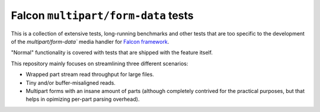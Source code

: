 Falcon ``multipart/form-data`` tests
====================================

This is a collection of extensive tests, long-running benchmarks and other
tests that are too specific to the development of the `multipart/form-data``
media handler for `Falcon framework <https://falconframework.org>`_.

"Normal" functionality is covered with tests that are shipped with the feature
itself.

This repository mainly focuses on streamlining three different scenarios:

* Wrapped part stream read throughput for large files.
* Tiny and/or buffer-misaligned reads.
* Multipart forms with an insane amount of parts (although completely contrived
  for the practical purposes, but that helps in opimizing per-part parsing
  overhead).
